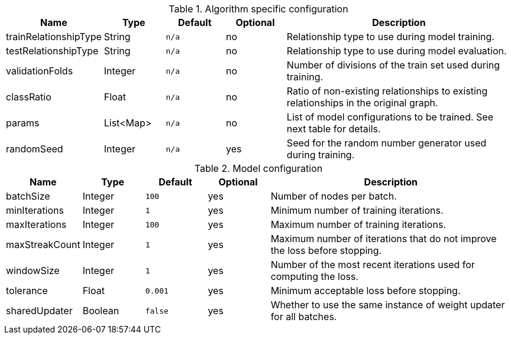 .Algorithm specific configuration
[opts="header",cols="1,1,1m,1,4"]
|===
| Name                  | Type      | Default | Optional | Description
| trainRelationshipType | String    | n/a     | no       | Relationship type to use during model training.
| testRelationshipType  | String    | n/a     | no       | Relationship type to use during model evaluation.
| validationFolds       | Integer   | n/a     | no       | Number of divisions of the train set used during training.
| classRatio            | Float     | n/a     | no       | Ratio of non-existing relationships to existing relationships in the original graph.
| params                | List<Map> | n/a     | no       | List of model configurations to be trained. See next table for details.
| randomSeed            | Integer   | n/a     | yes      | Seed for the random number generator used during training.
|===

.Model configuration
[opts="header",cols="1,1,1m,1,4"]
|===
| Name           | Type    | Default | Optional | Description
| batchSize      | Integer | 100     | yes      | Number of nodes per batch.
| minIterations  | Integer | 1       | yes      | Minimum number of training iterations.
| maxIterations  | Integer | 100     | yes      | Maximum number of training iterations.
| maxStreakCount | Integer | 1       | yes      | Maximum number of iterations that do not improve the loss before stopping.
| windowSize     | Integer | 1       | yes      | Number of the most recent iterations used for computing the loss.
| tolerance      | Float   | 0.001   | yes      | Minimum acceptable loss before stopping.
| sharedUpdater  | Boolean | false   | yes      | Whether to use the same instance of weight updater for all batches.
|===


